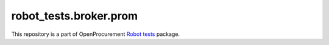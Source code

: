 robot_tests.broker.prom
=======================

|Join the chat at
https://gitter.im/openprocurement/robot_tests.broker.prom|

This repository is a part of OpenProcurement `Robot
tests <https://github.com/openprocurement/robot_tests>`__ package.

.. |Join the chat at https://gitter.im/openprocurement/robot_tests.broker.prom| image:: https://badges.gitter.im/openprocurement/robot_tests.broker.prom.svg
   :target: https://gitter.im/openprocurement/robot_tests.broker.prom
